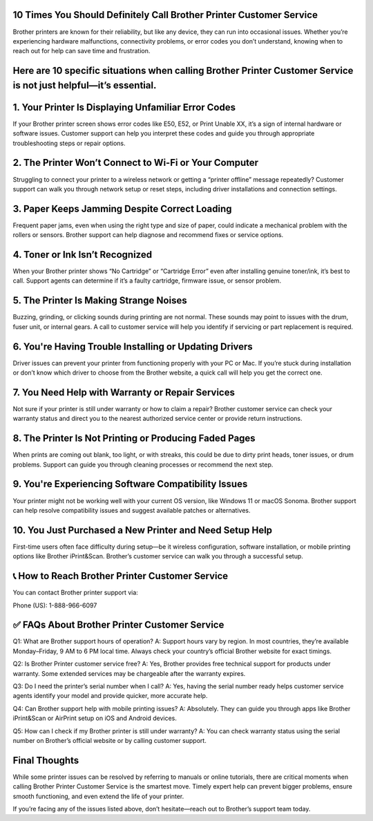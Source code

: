 10 Times You Should Definitely Call Brother Printer Customer Service
===================================
Brother printers are known for their reliability, but like any device, they can run into occasional issues. Whether you’re experiencing hardware malfunctions, connectivity problems, or error codes you don’t understand, knowing when to reach out for help can save time and frustration.

Here are 10 specific situations when calling Brother Printer Customer Service is not just helpful—it’s essential.
======================================================================

1. Your Printer Is Displaying Unfamiliar Error Codes
===================================
If your Brother printer screen shows error codes like E50, E52, or Print Unable XX, it’s a sign of internal hardware or software issues. Customer support can help you interpret these codes and guide you through appropriate troubleshooting steps or repair options.

2. The Printer Won’t Connect to Wi-Fi or Your Computer
===================================
Struggling to connect your printer to a wireless network or getting a “printer offline” message repeatedly? Customer support can walk you through network setup or reset steps, including driver installations and connection settings.

3. Paper Keeps Jamming Despite Correct Loading
===================================
Frequent paper jams, even when using the right type and size of paper, could indicate a mechanical problem with the rollers or sensors. Brother support can help diagnose and recommend fixes or service options.

4. Toner or Ink Isn’t Recognized
===================================
When your Brother printer shows “No Cartridge” or “Cartridge Error” even after installing genuine toner/ink, it’s best to call. Support agents can determine if it’s a faulty cartridge, firmware issue, or sensor problem.


5. The Printer Is Making Strange Noises
===================================
Buzzing, grinding, or clicking sounds during printing are not normal. These sounds may point to issues with the drum, fuser unit, or internal gears. A call to customer service will help you identify if servicing or part replacement is required.

6. You're Having Trouble Installing or Updating Drivers
===================================
Driver issues can prevent your printer from functioning properly with your PC or Mac. If you’re stuck during installation or don’t know which driver to choose from the Brother website, a quick call will help you get the correct one.

7. You Need Help with Warranty or Repair Services
===================================
Not sure if your printer is still under warranty or how to claim a repair? Brother customer service can check your warranty status and direct you to the nearest authorized service center or provide return instructions.

8. The Printer Is Not Printing or Producing Faded Pages
===================================
When prints are coming out blank, too light, or with streaks, this could be due to dirty print heads, toner issues, or drum problems. Support can guide you through cleaning processes or recommend the next step.

9. You're Experiencing Software Compatibility Issues
===================================
Your printer might not be working well with your current OS version, like Windows 11 or macOS Sonoma. Brother support can help resolve compatibility issues and suggest available patches or alternatives.

10. You Just Purchased a New Printer and Need Setup Help
===================================
First-time users often face difficulty during setup—be it wireless configuration, software installation, or mobile printing options like Brother iPrint&Scan. Brother’s customer service can walk you through a successful setup.

📞 How to Reach Brother Printer Customer Service
===================================
You can contact Brother printer support via:

Phone (US): 1-888-966-6097

✅ FAQs About Brother Printer Customer Service
===================================
Q1: What are Brother support hours of operation?
A: Support hours vary by region. In most countries, they’re available Monday–Friday, 9 AM to 6 PM local time. Always check your country’s official Brother website for exact timings.

Q2: Is Brother Printer customer service free?
A: Yes, Brother provides free technical support for products under warranty. Some extended services may be chargeable after the warranty expires.

Q3: Do I need the printer’s serial number when I call?
A: Yes, having the serial number ready helps customer service agents identify your model and provide quicker, more accurate help.

Q4: Can Brother support help with mobile printing issues?
A: Absolutely. They can guide you through apps like Brother iPrint&Scan or AirPrint setup on iOS and Android devices.

Q5: How can I check if my Brother printer is still under warranty?
A: You can check warranty status using the serial number on Brother’s official website or by calling customer support.

Final Thoughts
===================================
While some printer issues can be resolved by referring to manuals or online tutorials, there are critical moments when calling Brother Printer Customer Service is the smartest move. Timely expert help can prevent bigger problems, ensure smooth functioning, and even extend the life of your printer.

If you’re facing any of the issues listed above, don’t hesitate—reach out to Brother’s support team today.



